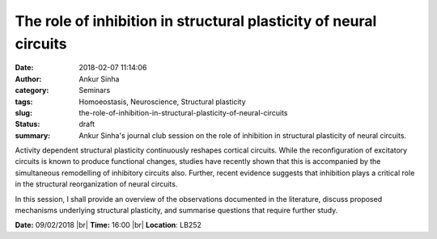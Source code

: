 The role of inhibition in structural plasticity of neural circuits
##################################################################
:date: 2018-02-07 11:14:06
:author: Ankur Sinha
:category: Seminars
:tags: Homoeostasis, Neuroscience, Structural plasticity
:slug: the-role-of-inhibition-in-structural-plasticity-of-neural-circuits
:status: draft
:summary: Ankur Sinha's journal club session on the role of inhibition in
          structural plasticity of neural circuits.


Activity dependent structural plasticity continuously reshapes cortical
circuits. While the reconfiguration of excitatory circuits is known to produce
functional changes, studies have recently shown that this is accompanied by the
simultaneous remodelling of inhibitory circuits also. Further, recent evidence
suggests that inhibition plays a critical role in the structural
reorganization of neural circuits.

In this session, I shall provide an overview of the observations documented in
the literature, discuss proposed mechanisms underlying structural plasticity,
and summarise questions that require further study.

**Date:** 09/02/2018 |br|
**Time:** 16:00 |br|
**Location**: LB252


.. |br| raw:: html

    <br />
